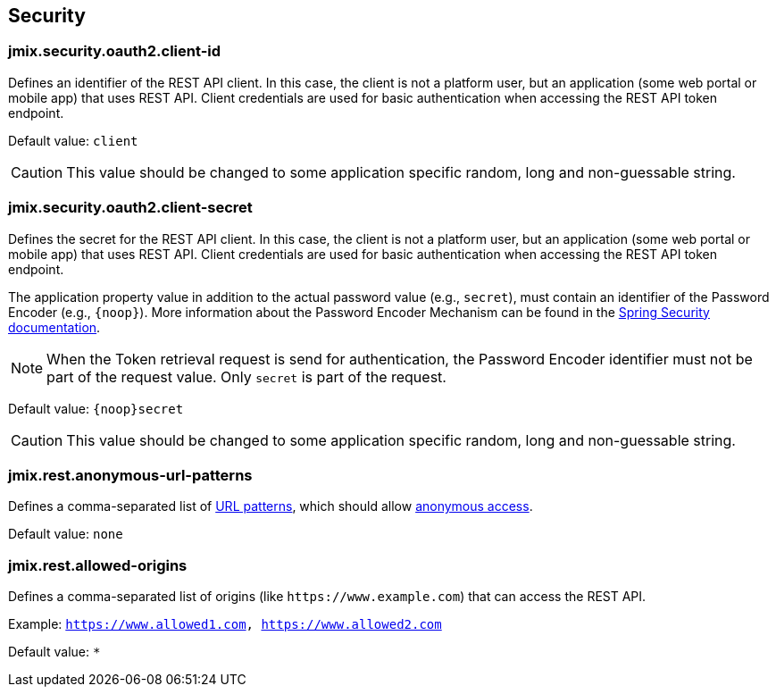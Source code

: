 
[[security-properties]]
== Security

[[jmix.security.oauth2.client-id]]
=== jmix.security.oauth2.client-id

Defines an identifier of the REST API client. In this case, the client is not a platform user, but an application (some web portal or mobile app) that uses REST API. Client credentials are used for basic authentication when accessing the REST API token endpoint.

Default value: `client`

CAUTION: This value should be changed to some application specific random, long and non-guessable string.


[[jmix.security.oauth2.client-secret]]
=== jmix.security.oauth2.client-secret

Defines the secret for the REST API client. In this case, the client is not a platform user, but an application (some web portal or mobile app) that uses REST API. Client credentials are used for basic authentication when accessing the REST API token endpoint.

The application property value in addition to the actual password value (e.g., `secret`), must contain an identifier of the Password Encoder (e.g., `\{noop\}`). More information about the Password Encoder Mechanism can be found in the https://docs.spring.io/spring-security/site/docs/current/api/org/springframework/security/crypto/password/DelegatingPasswordEncoder.html[Spring Security documentation^].

NOTE: When the Token retrieval request is send for authentication, the Password Encoder identifier must not be part of the request value. Only `secret` is part of the request.


Default value: `\{noop\}secret`


CAUTION: This value should be changed to some application specific random, long and non-guessable string.

[[jmix.rest.anonymous-url-patterns]]
=== jmix.rest.anonymous-url-patterns

Defines a comma-separated list of https://docs.spring.io/spring-framework/docs/current/javadoc-api/org/springframework/util/AntPathMatcher.html[URL patterns^], which should allow xref:rest:security/authentication.adoc#anonymous-access[anonymous access].

Default value: `none`

[[jmix.rest.allowed-origins]]
=== jmix.rest.allowed-origins

Defines a comma-separated list of origins (like `++https://www.example.com++`) that can access the REST API.

Example: `https://www.allowed1.com, https://www.allowed2.com`

Default value: `*`
